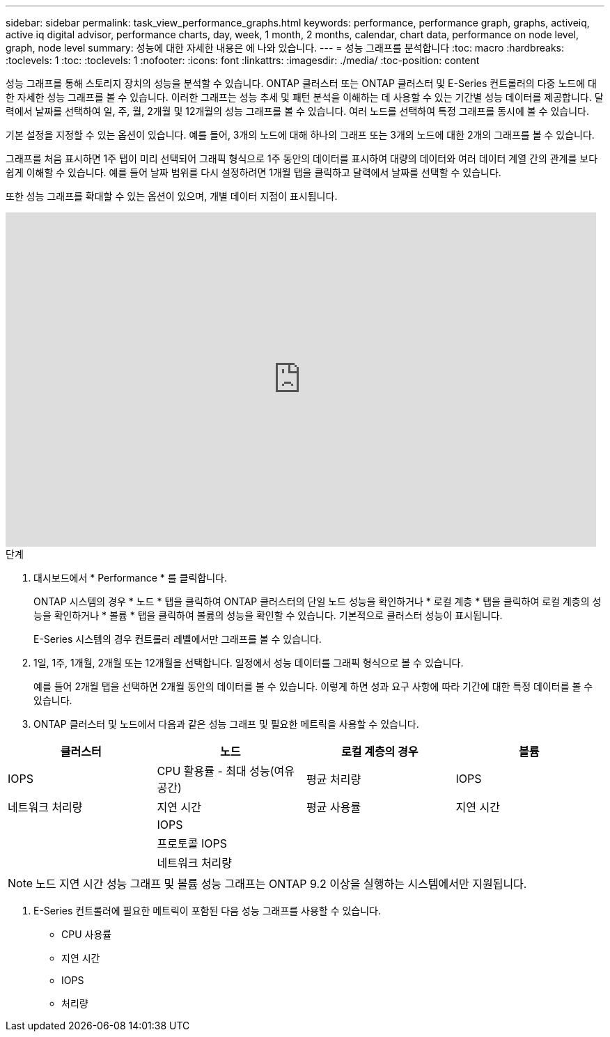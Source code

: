 ---
sidebar: sidebar 
permalink: task_view_performance_graphs.html 
keywords: performance, performance graph, graphs, activeiq, active iq digital advisor, performance charts, day, week, 1 month, 2 months, calendar, chart data, performance on node level, graph, node level 
summary: 성능에 대한 자세한 내용은 에 나와 있습니다. 
---
= 성능 그래프를 분석합니다
:toc: macro
:hardbreaks:
:toclevels: 1
:toc: 
:toclevels: 1
:nofooter: 
:icons: font
:linkattrs: 
:imagesdir: ./media/
:toc-position: content


[role="lead"]
성능 그래프를 통해 스토리지 장치의 성능을 분석할 수 있습니다. ONTAP 클러스터 또는 ONTAP 클러스터 및 E-Series 컨트롤러의 다중 노드에 대한 자세한 성능 그래프를 볼 수 있습니다. 이러한 그래프는 성능 추세 및 패턴 분석을 이해하는 데 사용할 수 있는 기간별 성능 데이터를 제공합니다. 달력에서 날짜를 선택하여 일, 주, 월, 2개월 및 12개월의 성능 그래프를 볼 수 있습니다. 여러 노드를 선택하여 특정 그래프를 동시에 볼 수 있습니다.

기본 설정을 지정할 수 있는 옵션이 있습니다. 예를 들어, 3개의 노드에 대해 하나의 그래프 또는 3개의 노드에 대한 2개의 그래프를 볼 수 있습니다.

그래프를 처음 표시하면 1주 탭이 미리 선택되어 그래픽 형식으로 1주 동안의 데이터를 표시하여 대량의 데이터와 여러 데이터 계열 간의 관계를 보다 쉽게 이해할 수 있습니다. 예를 들어 날짜 범위를 다시 설정하려면 1개월 탭을 클릭하고 달력에서 날짜를 선택할 수 있습니다.

또한 성능 그래프를 확대할 수 있는 옵션이 있으며, 개별 데이터 지점이 표시됩니다.

video::fWrHYX17xT8[youtube, width=848,height=480]
.단계
. 대시보드에서 * Performance * 를 클릭합니다.
+
ONTAP 시스템의 경우 * 노드 * 탭을 클릭하여 ONTAP 클러스터의 단일 노드 성능을 확인하거나 * 로컬 계층 * 탭을 클릭하여 로컬 계층의 성능을 확인하거나 * 볼륨 * 탭을 클릭하여 볼륨의 성능을 확인할 수 있습니다. 기본적으로 클러스터 성능이 표시됩니다.

+
E-Series 시스템의 경우 컨트롤러 레벨에서만 그래프를 볼 수 있습니다.



. 1일, 1주, 1개월, 2개월 또는 12개월을 선택합니다. 일정에서 성능 데이터를 그래픽 형식으로 볼 수 있습니다.
+
예를 들어 2개월 탭을 선택하면 2개월 동안의 데이터를 볼 수 있습니다. 이렇게 하면 성과 요구 사항에 따라 기간에 대한 특정 데이터를 볼 수 있습니다.

. ONTAP 클러스터 및 노드에서 다음과 같은 성능 그래프 및 필요한 메트릭을 사용할 수 있습니다.


[cols="25,25,25,25"]
|===
| 클러스터 | 노드 | 로컬 계층의 경우 | 볼륨 


| IOPS | CPU 활용률 - 최대 성능(여유 공간) | 평균 처리량 | IOPS 


| 네트워크 처리량 | 지연 시간 | 평균 사용률 | 지연 시간 


|  | IOPS |  |  


|  | 프로토콜 IOPS |  |  


|  | 네트워크 처리량 |  |  
|===

NOTE: 노드 지연 시간 성능 그래프 및 볼륨 성능 그래프는 ONTAP 9.2 이상을 실행하는 시스템에서만 지원됩니다.

. E-Series 컨트롤러에 필요한 메트릭이 포함된 다음 성능 그래프를 사용할 수 있습니다.
+
** CPU 사용률
** 지연 시간
** IOPS
** 처리량



